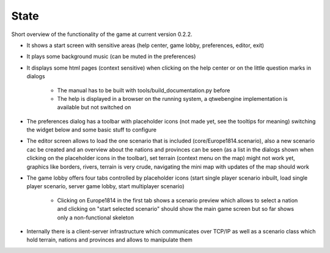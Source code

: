 **************
State
**************

Short overview of the functionality of the game at current version 0.2.2.

- It shows a start screen with sensitive areas (help center, game lobby, preferences, editor, exit)

- It plays some background music (can be muted in the preferences)

- It displays some html pages (context sensitive) when clicking on the help center or on the little question marks in dialogs

    + The manual has to be built with tools/build_documentation.py before

    + The help is displayed in a browser on the running system, a qtwebengine implementation is available but not switched on

- The preferences dialog has a toolbar with placeholder icons (not made yet, see the tooltips for meaning) switching the
  widget below and some basic stuff to configure

- The editor screen allows to load the one scenario that is included (core/Europe1814.scenario), also a new scenario cac
  be created and an overview
  about the nations and provinces can be seen (as a list in the dialogs shown when clicking on the placeholder icons in
  the toolbar), set terrain (context menu on the map) might not work yet, graphics like borders, rivers, terrain is very crude, navigating
  the mini map with updates of the map should work

- The game lobby offers four tabs controlled by placeholder icons (start single player scenario inbuilt, load single player
  scenario, server game lobby, start multiplayer scenario)

    + Clicking on Europe1814 in the first tab shows a scenario preview which allows to select a nation and clicking on
      "start selected scenario" should show the main game screen but so far shows only a non-functional skeleton

- Internally there is a client-server infrastructure which communicates over TCP/IP as well as a scenario class which hold
  terrain, nations and provinces and allows to manipulate them